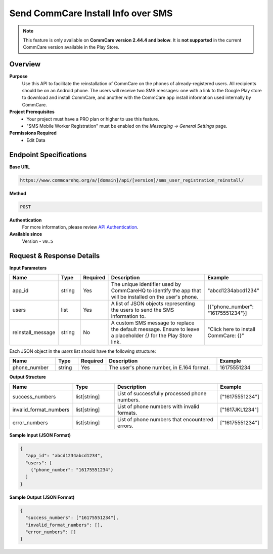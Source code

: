 Send CommCare Install Info over SMS
===================================

.. note::

   This feature is only available on **CommCare version 2.44.4 and below**.
   It is **not supported** in the current CommCare version available in the Play Store.


Overview
--------
**Purpose**
    Use this API to facilitate the reinstallation of CommCare on the phones of already-registered users. All recipients should be on an Android phone. The users will receive two SMS messages: one with a link to the Google Play store to download and install CommCare, and another with the CommCare app install information used internally by CommCare.


**Project Prerequisites**
    - Your project must have a PRO plan or higher to use this feature.
    - "SMS Mobile Worker Registration" must be enabled on the *Messaging -> General Settings* page.

**Permissions Required**
    - Edit Data

Endpoint Specifications
-----------------------
**Base URL**

.. code-block:: text

    https://www.commcarehq.org/a/[domain]/api/[version]/sms_user_registration_reinstall/

**Method**

.. code-block:: text

    POST

**Authentication**
    For more information, please review `API Authentication <https://dimagi.atlassian.net/wiki/spaces/commcarepublic/pages/2279637003/CommCare+API+Overview#API-Authentication>`_.


**Available since**
    Version - ``v0.5``

Request & Response Details
--------------------------

**Input Parameters**

.. list-table::
    :header-rows: 1
    :widths: 20 10 10 50 20

    * - Name
      - Type
      - Required
      - Description
      - Example
    * - app_id
      - string
      - Yes
      - The unique identifier used by CommCareHQ to identify the app that will be installed on the user's phone.
      - "abcd1234abcd1234"
    * - users
      - list
      - Yes
      - A list of JSON objects representing the users to send the SMS information to.
      - [{"phone_number": "16175551234"}]
    * - reinstall_message
      - string
      - No
      - A custom SMS message to replace the default message. Ensure to leave a placeholder `{}` for the Play Store link.
      - "Click here to install CommCare: {}"

Each JSON object in the `users` list should have the following structure:

.. list-table::
    :header-rows: 1
    :widths: 20 10 10 50 20

    * - Name
      - Type
      - Required
      - Description
      - Example
    * - phone_number
      - string
      - Yes
      - The user's phone number, in E.164 format.
      - 16175551234

**Output Structure**

.. list-table::
    :header-rows: 1
    :widths: 30 20 50 20

    * - Name
      - Type
      - Description
      - Example
    * - success_numbers
      - list[string]
      - List of successfully processed phone numbers.
      - ["16175551234"]
    * - invalid_format_numbers
      - list[string]
      - List of phone numbers with invalid formats.
      - ["1617JKL1234"]
    * - error_numbers
      - list[string]
      - List of phone numbers that encountered errors.
      - ["16175551234"]


**Sample Input (JSON Format)**

.. code-block:: json

    {
      "app_id": "abcd1234abcd1234",
      "users": [
        {"phone_number": "16175551234"}
      ]
    }

**Sample Output (JSON Format)**

.. code-block:: json

    {
      "success_numbers": ["16175551234"],
      "invalid_format_numbers": [],
      "error_numbers": []
    }
